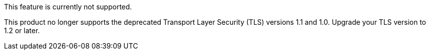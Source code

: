 //tag::unsupported-feature[]
[.notice-banner]
This feature is currently not supported.
//end::unsupported-feature[]

// tag::deprecateTLS[]
[.notice-banner]
This product no longer supports the deprecated Transport Layer Security (TLS) versions 1.1 and 1.0. Upgrade your TLS version to 1.2 or later.
// end::deprecateTLS[]